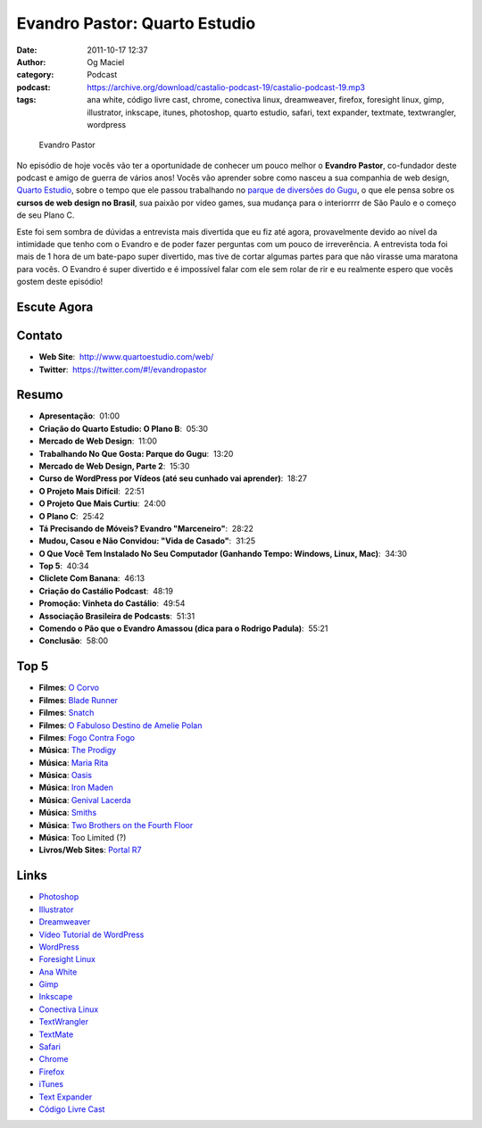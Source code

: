 Evandro Pastor: Quarto Estudio
##############################
:date: 2011-10-17 12:37
:author: Og Maciel
:category: Podcast
:podcast: https://archive.org/download/castalio-podcast-19/castalio-podcast-19.mp3
:tags: ana white, código livre cast, chrome, conectiva linux, dreamweaver, firefox, foresight linux, gimp, illustrator, inkscape, itunes, photoshop, quarto estudio, safari, text expander, textmate, textwrangler, wordpress

.. figure:: {filename}/images/evandropastor.png
   :alt: Evandro Pastor

   Evandro Pastor

No episódio de hoje vocês vão ter a oportunidade de conhecer um pouco
melhor o **Evandro Pastor**, co-fundador deste podcast e amigo de guerra
de vários anos! Vocês vão aprender sobre como nasceu a sua companhia de
web design, `Quarto Estudio`_,
sobre o tempo que ele passou trabalhando no `parque de diversões do Gugu`_,
o que ele pensa sobre os **cursos de web design no Brasil**, sua paixão
por video games, sua mudança para o interiorrrr de São Paulo e o começo
de seu Plano C.

Este foi sem sombra de dúvidas a entrevista mais divertida que eu fiz
até agora, provavelmente devido ao nível da intimidade que tenho com o
Evandro e de poder fazer perguntas com um pouco de irreverência. A
entrevista toda foi mais de 1 hora de um bate-papo super divertido, mas
tive de cortar algumas partes para que não virasse uma maratona para
vocês. O Evandro é super divertido e é impossível falar com ele sem
rolar de rir e eu realmente espero que vocês gostem deste episódio!

Escute Agora
------------

.. podcast:: castalio-podcast-19

Contato
-------
- **Web Site**:  http://www.quartoestudio.com/web/
- **Twitter**:  https://twitter.com/#!/evandropastor

Resumo
------
-  **Apresentação**:  01:00
-  **Criação do Quarto Estudio: O Plano B**:  05:30
-  **Mercado de Web Design**:  11:00
-  **Trabalhando No Que Gosta: Parque do Gugu**:  13:20
-  **Mercado de Web Design, Parte 2**:  15:30
-  **Curso de WordPress por Vídeos (até seu cunhado vai aprender)**:  18:27
-  **O Projeto Mais Difícil**:  22:51
-  **O Projeto Que Mais Curtiu**:  24:00
-  **O Plano C**:  25:42
-  **Tá Precisando de Móveis? Evandro "Marceneiro"**:  28:22
-  **Mudou, Casou e Não Convidou: "Vida de Casado"**:  31:25
-  **O Que Você Tem Instalado No Seu Computador (Ganhando Tempo: Windows, Linux, Mac)**:  34:30
-  **Top 5**:  40:34
-  **Cliclete Com Banana**:  46:13
-  **Criação do Castálio Podcast**:  48:19
-  **Promoção: Vinheta do Castálio**:  49:54
-  **Associação Brasileira de Podcasts**:  51:31
-  **Comendo o Pão que o Evandro Amassou (dica para o Rodrigo Padula)**:  55:21
-  **Conclusão**:  58:00

Top 5
-----
-  **Filmes**: `O Corvo`_
-  **Filmes**: `Blade Runner`_
-  **Filmes**: `Snatch`_
-  **Filmes**: `O Fabuloso Destino de Amelie Polan`_
-  **Filmes**: `Fogo Contra Fogo`_
-  **Música**: `The Prodigy`_
-  **Música**: `Maria Rita`_
-  **Música**: `Oasis`_
-  **Música**: `Iron Maden`_
-  **Música**: `Genival Lacerda`_
-  **Música**: `Smiths`_
-  **Música**: `Two Brothers on the Fourth Floor`_
-  **Música**: Too Limited (?)
-  **Livros/Web Sites**: `Portal R7`_

Links
-----
-  `Photoshop`_
-  `Illustrator`_
-  `Dreamweaver`_
-  `Vídeo Tutorial de WordPress`_
-  `WordPress`_
-  `Foresight Linux`_
-  `Ana White`_
-  `Gimp`_
-  `Inkscape`_
-  `Conectiva Linux`_
-  `TextWrangler`_
-  `TextMate`_
-  `Safari`_
-  `Chrome`_
-  `Firefox`_
-  `iTunes`_
-  `Text Expander`_
-  `Código Livre Cast`_


.. _Quarto Estudio: http://www.quartoestudio.com/web/
.. _parque de diversões do Gugu: https://www.facebook.com/pages/Parque-do-Gugu/143888722341418
.. _O Corvo: http://www.imdb.com/title/tt0109506/
.. _Código Livre Cast: http://codigolivre.net/
.. _Blade Runner: http://www.imdb.com/title/tt0083658/
.. _Snatch: http://www.imdb.com/title/tt0208092/
.. _O Fabuloso Destino de Amelie Polan: http://www.imdb.com/title/tt0211915/
.. _Fogo Contra Fogo: http://www.imdb.com/title/tt0113277/
.. _The Prodigy: http://www.last.fm/search?q=The+Prodigy&from=ac
.. _Maria Rita: http://www.last.fm/music/Maria+Rita
.. _Oasis: http://www.last.fm/music/Oasis
.. _Iron Maden: http://www.last.fm/music/Iron+Maiden
.. _Genival Lacerda: http://www.last.fm/music/Genival%2520Lacerda?ac=genival%20lace
.. _Smiths: http://www.last.fm/music/The+Smiths
.. _Two Brothers on the Fourth Floor: http://www.last.fm/music/2+Brothers+On+The+4th+Floor
.. _Portal R7: http://www.r7.com/
.. _Photoshop: https://www.photoshop.com/
.. _Illustrator: http://www.adobe.com/products/illustrator.html
.. _Dreamweaver: http://www.adobe.com/products/dreamweaver.html
.. _Vídeo Tutorial de WordPress: http://quartoestudio.com/cursowordpress/
.. _WordPress: http://wordpress.org/
.. _Foresight Linux: http://www.foresightlinux.org/
.. _Ana White: http://ana-white.com/
.. _Gimp: http://www.gimp.org/
.. _Inkscape: http://www.inkscape.org/
.. _Conectiva Linux: https://en.wikipedia.org/wiki/Conectiva
.. _TextWrangler: http://www.barebones.com/products/textwrangler/index.html
.. _TextMate: http://www.macromates.com/
.. _Safari: http://www.apple.com/safari/
.. _Chrome: http://www.google.com/chrome/
.. _Firefox: https://www.mozilla.org/en-US/firefox/new/
.. _iTunes: http://www.apple.com/itunes/
.. _Text Expander: http://smilesoftware.com/TextExpander/
